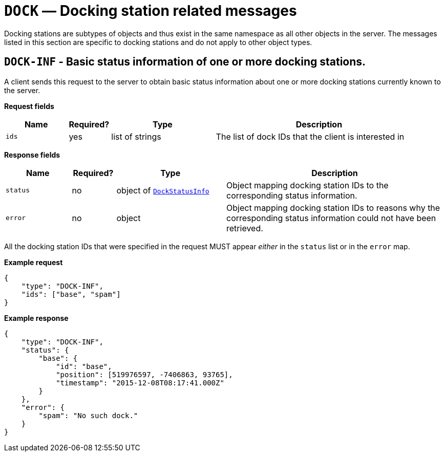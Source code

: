 = `DOCK` — Docking station related messages

Docking stations are subtypes of objects and thus exist in the same namespace as
all other objects in the server. The messages listed in this section are specific
to docking stations and do not apply to other object types.

== `DOCK-INF` - Basic status information of one or more docking stations.

A client sends this request to the server to obtain basic status
information about one or more docking stations currently known to the server.

*Request fields*

[width="100%",cols="15%,10%,25%,50%",options="header",]
|===
|Name |Required? |Type |Description
|`ids` |yes |list of strings |The list of dock IDs that the client is
interested in
|===

*Response fields*

[width="100%",cols="15%,10%,25%,50%",options="header",]
|===
|Name |Required? |Type |Description
|`status` |no |object of xref:types.adoc#_dockstatusinfo[`DockStatusInfo`] |Object mapping docking station IDs to the corresponding
status information.

|`error` |no |object |Object mapping docking station IDs to reasons why the
corresponding status information could not have been retrieved.
|===

All the docking station IDs that were specified in the request MUST appear
_either_ in the `status` list or in the `error` map.

*Example request*

[source,json]
----
{
    "type": "DOCK-INF",
    "ids": ["base", "spam"]
}
----

*Example response*

[source,json]
----
{
    "type": "DOCK-INF",
    "status": {
        "base": {
            "id": "base",
            "position": [519976597, -7406863, 93765],
            "timestamp": "2015-12-08T08:17:41.000Z"
        }
    },
    "error": {
        "spam": "No such dock."
    }
}
----
